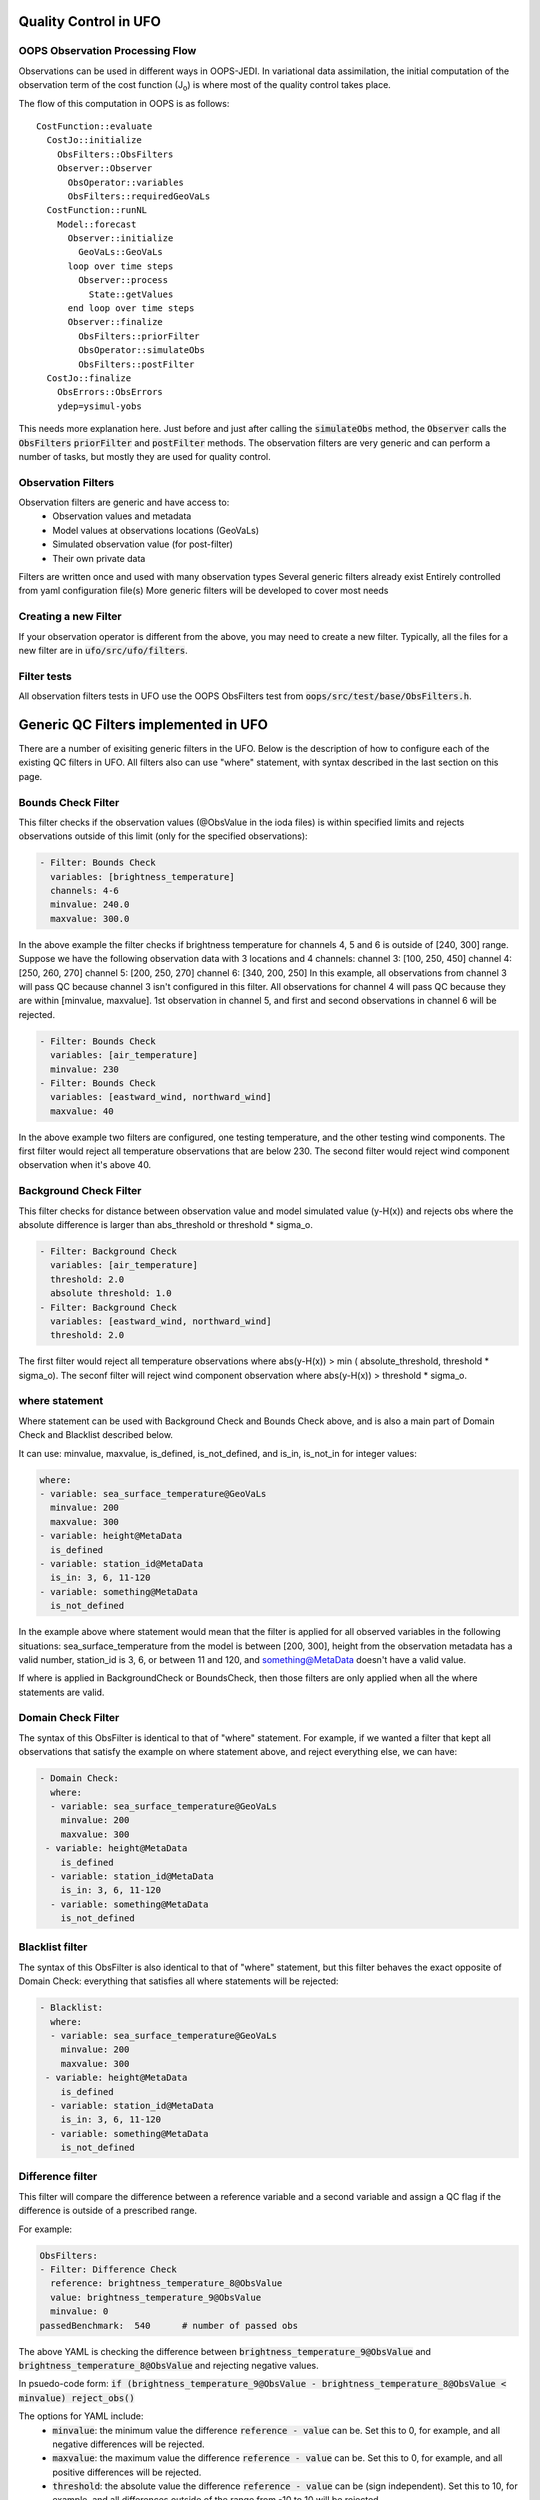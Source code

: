 .. _top-ufo-qc:

Quality Control in UFO
======================

OOPS Observation Processing Flow
--------------------------------

Observations can be used in different ways in OOPS-JEDI. In variational data assimilation,
the initial computation of the observation term of the cost function (J\ :sub:`o`) is where
most of the quality control takes place.

The flow of this computation in OOPS is as follows::

  CostFunction::evaluate
    CostJo::initialize
      ObsFilters::ObsFilters
      Observer::Observer
        ObsOperator::variables
        ObsFilters::requiredGeoVaLs
    CostFunction::runNL
      Model::forecast
        Observer::initialize
          GeoVaLs::GeoVaLs
        loop over time steps
          Observer::process
            State::getValues
        end loop over time steps
        Observer::finalize
          ObsFilters::priorFilter
          ObsOperator::simulateObs
          ObsFilters::postFilter
    CostJo::finalize
      ObsErrors::ObsErrors
      ydep=ysimul-yobs

This needs more explanation here. Just before and just after calling the :code:`simulateObs`
method, the :code:`Observer` calls the :code:`ObsFilters` :code:`priorFilter` and
:code:`postFilter` methods. The observation filters are very generic and can perform a
number of tasks, but mostly they are used for quality control.

Observation Filters
-------------------

Observation filters are generic and have access to:
 - Observation values and metadata
 - Model values at observations locations (GeoVaLs)
 - Simulated observation value (for post-filter)
 - Their own private data

Filters are written once and used with many observation types
Several generic filters already exist
Entirely controlled from yaml configuration file(s)
More generic filters will be developed to cover most needs

Creating a new Filter
---------------------

If your observation operator is different from the above, you may need to create a new
filter. Typically, all the files for a new filter are in :code:`ufo/src/ufo/filters`.

Filter tests
------------

All observation filters tests in UFO use the OOPS ObsFilters test from
:code:`oops/src/test/base/ObsFilters.h`.

Generic QC Filters implemented in UFO
=====================================

There are a number of exisiting generic filters in the UFO.
Below is the description of how to configure each of the existing QC filters in UFO. All filters also can use "where" statement, with syntax described in the last section on this page.

Bounds Check Filter
------------------------------

This filter checks if the observation values (@ObsValue in the ioda files) is within specified limits and rejects observations outside of this limit (only for the specified observations):

.. code:: yaml

   - Filter: Bounds Check
     variables: [brightness_temperature]
     channels: 4-6
     minvalue: 240.0
     maxvalue: 300.0

In the above example the filter checks if brightness temperature for channels 4, 5 and 6 is outside of [240, 300] range. Suppose we have the following observation data with 3 locations and 4 channels:
channel 3: [100, 250, 450]
channel 4: [250, 260, 270]
channel 5: [200, 250, 270]
channel 6: [340, 200, 250]
In this example, all observations from channel 3 will pass QC because channel 3 isn't configured in this filter. All observations for channel 4 will pass QC because they are within [minvalue, maxvalue]. 1st observation in channel 5, and first and second observations in channel 6 will be rejected.

.. code:: yaml

   - Filter: Bounds Check
     variables: [air_temperature]
     minvalue: 230
   - Filter: Bounds Check
     variables: [eastward_wind, northward_wind]
     maxvalue: 40

In the above example two filters are configured, one testing temperature, and the other testing wind components. The first filter would reject all temperature observations that are below 230. The second filter would reject wind component observation when it's above 40.

Background Check Filter
------------------------

This filter checks for distance between observation value and model simulated value (y-H(x)) and rejects obs where the absolute difference is larger than abs_threshold or threshold * sigma_o.

.. code:: yaml

    - Filter: Background Check
      variables: [air_temperature]
      threshold: 2.0
      absolute threshold: 1.0
    - Filter: Background Check
      variables: [eastward_wind, northward_wind]
      threshold: 2.0

The first filter would reject all temperature observations where abs(y-H(x)) > min ( absolute_threshold, threshold * sigma_o). The seconf filter will reject wind component observation where abs(y-H(x)) > threshold * sigma_o.

where statement
-------------------

Where statement can be used with Background Check and Bounds Check above, and is also a main part of Domain Check and Blacklist described below.

It can use: minvalue, maxvalue, is_defined, is_not_defined, and is_in, is_not_in for integer values:

.. code:: yaml

   where:
   - variable: sea_surface_temperature@GeoVaLs
     minvalue: 200
     maxvalue: 300
   - variable: height@MetaData
     is_defined
   - variable: station_id@MetaData
     is_in: 3, 6, 11-120
   - variable: something@MetaData
     is_not_defined

In the example above where statement would mean that the filter is applied for all observed variables in the following situations: sea_surface_temperature from the model is between [200, 300], height from the observation metadata has a valid number, station_id is 3, 6, or between 11 and 120, and something@MetaData doesn't have a valid value.

If where is applied in BackgroundCheck or BoundsCheck, then those filters are only applied when all the where statements are valid.

Domain Check Filter
--------------------

The syntax of this ObsFilter is identical to that of "where" statement. For example, if we wanted a filter that kept all observations that satisfy the example on where statement above, and reject everything else, we can have:

.. code:: yaml

   - Domain Check:
     where:
     - variable: sea_surface_temperature@GeoVaLs
       minvalue: 200
       maxvalue: 300
    - variable: height@MetaData
       is_defined
     - variable: station_id@MetaData
       is_in: 3, 6, 11-120
     - variable: something@MetaData
       is_not_defined

Blacklist filter
-----------------

The syntax of this ObsFilter is also identical to that of "where" statement, but this filter behaves the exact opposite of Domain Check: everything that satisfies all where statements will be rejected:

.. code:: yaml

   - Blacklist:
     where:
     - variable: sea_surface_temperature@GeoVaLs
       minvalue: 200
       maxvalue: 300
    - variable: height@MetaData
       is_defined
     - variable: station_id@MetaData
       is_in: 3, 6, 11-120
     - variable: something@MetaData
       is_not_defined


Difference filter
-----------------

This filter will compare the difference between a reference variable and a second variable and assign a QC flag if the difference is outside of a prescribed range.

For example:

.. code:: yaml

   ObsFilters:
   - Filter: Difference Check
     reference: brightness_temperature_8@ObsValue
     value: brightness_temperature_9@ObsValue
     minvalue: 0
   passedBenchmark:  540      # number of passed obs


The above YAML is checking the difference between :code:`brightness_temperature_9@ObsValue` and :code:`brightness_temperature_8@ObsValue` and rejecting negative values.

In psuedo-code form:
:code:`if (brightness_temperature_9@ObsValue - brightness_temperature_8@ObsValue < minvalue) reject_obs()`

The options for YAML include:
 - :code:`minvalue`: the minimum value the difference :code:`reference - value` can be. Set this to 0, for example, and all negative differences will be rejected.
 - :code:`maxvalue`: the maximum value the difference :code:`reference - value` can be. Set this to 0, for example, and all positive differences will be rejected.
 - :code:`threshold`: the absolute value the difference :code:`reference - value` can be (sign independent). Set this to 10, for example, and all differences outside of the range from -10 to 10 will be rejected.
Note that :code:`threshold` supersedes minvalue and maxvalue in the filter.
